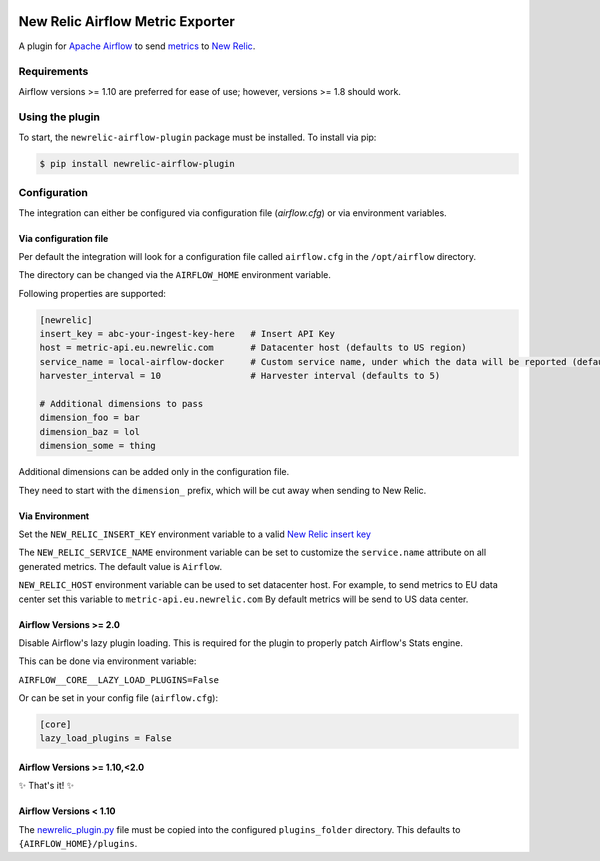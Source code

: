 |header|

.. |header| image:: https://github.com/newrelic/opensource-website/raw/master/src/images/categories/Community_Plus.png
    :target: https://opensource.newrelic.com/oss-category/#community-plus

New Relic Airflow Metric Exporter
=================================

|ci| |black|

.. |ci| image:: https://img.shields.io/azure-devops/build/NRAzurePipelines/Python/19.svg
    :target: https://dev.azure.com/NRAzurePipelines/Python/_build/latest?definitionId=19&branchName=master

.. |black| image:: https://img.shields.io/badge/code%20style-black-000000.svg
    :target: https://github.com/psf/black

A plugin for `Apache Airflow <https://airflow.apache.org/>`_ to send
`metrics <https://airflow.apache.org/metrics.html>`_ to
`New Relic <https://docs.newrelic.com>`_.

Requirements
------------

Airflow versions >= 1.10 are preferred for ease of use; however, versions >= 1.8 should work.

Using the plugin
----------------

To start, the ``newrelic-airflow-plugin`` package must be installed. To install
via pip:

.. code-block:: bash

    $ pip install newrelic-airflow-plugin


Configuration
----------------

The integration can either be configured via configuration file (`airflow.cfg`) or via environment variables.

Via configuration file
++++++++++++++++++++++++

Per default the integration will look for a configuration file called ``airflow.cfg`` in the ``/opt/airflow`` directory. 

The directory can be changed via the ``AIRFLOW_HOME`` environment variable.

Following properties are supported:

..  code-block:: bash

    [newrelic]
    insert_key = abc-your-ingest-key-here   # Insert API Key
    host = metric-api.eu.newrelic.com       # Datacenter host (defaults to US region)
    service_name = local-airflow-docker     # Custom service name, under which the data will be reported (defaults to Airflow)
    harvester_interval = 10                 # Harvester interval (defaults to 5)

    # Additional dimensions to pass
    dimension_foo = bar
    dimension_baz = lol
    dimension_some = thing



Additional dimensions can be added only in the configuration file.

They need to start with the ``dimension_`` prefix, which will be cut away when sending to New Relic.


Via Environment
++++++++++++++++++++++++

Set the ``NEW_RELIC_INSERT_KEY`` environment variable to a valid
`New Relic insert key <https://docs.newrelic.com/docs/apis/get-started/intro-apis/types-new-relic-api-keys#event-insert-key>`_

The ``NEW_RELIC_SERVICE_NAME`` environment variable can be set to customize the
``service.name`` attribute on all generated metrics. The default value is
``Airflow``.

``NEW_RELIC_HOST`` environment variable can be used to set datacenter host.
For example, to send metrics to EU data center set this variable to ``metric-api.eu.newrelic.com``
By default metrics will be send to US data center.


Airflow Versions >= 2.0
++++++++++++++++++++++++

Disable Airflow's lazy plugin loading. This is required for the plugin to properly patch Airflow's Stats engine.

This can be done via environment variable:

``AIRFLOW__CORE__LAZY_LOAD_PLUGINS=False``

Or can be set in your config file (``airflow.cfg``):

.. code-block::

    [core]
    lazy_load_plugins = False


Airflow Versions >= 1.10,<2.0
++++++++++++++++++++++++++++++

✨ That's it! ✨

Airflow Versions < 1.10
+++++++++++++++++++++++

The `newrelic_plugin.py <src/newrelic_airflow_plugin/newrelic_plugin.py>`_
file must be copied into the configured ``plugins_folder`` directory. This
defaults to ``{AIRFLOW_HOME}/plugins``.